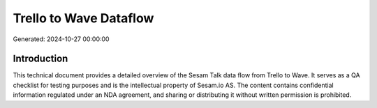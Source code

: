 =======================
Trello to Wave Dataflow
=======================

Generated: 2024-10-27 00:00:00

Introduction
------------

This technical document provides a detailed overview of the Sesam Talk data flow from Trello to Wave. It serves as a QA checklist for testing purposes and is the intellectual property of Sesam.io AS. The content contains confidential information regulated under an NDA agreement, and sharing or distributing it without written permission is prohibited.
